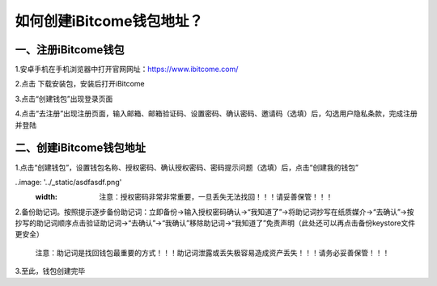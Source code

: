 如何创建iBitcome钱包地址？
==========================

一、注册iBitcome钱包
~~~~~~~~~~~~~~~~~~~~

1.安卓手机在手机浏览器中打开官网网址：https://www.ibitcome.com/

2.点击 下载安装包，安装后打开iBitcome

3.点击“创建钱包”出现登录页面

4.点击“去注册”出现注册页面，输入邮箱、邮箱验证码、设置密码、确认密码、邀请码（选填）后，勾选用户隐私条款，完成注册并登陆

二、创建iBitcome钱包地址
~~~~~~~~~~~~~~~~~~~~~~~~

1.点击“创建钱包”，设置钱包名称、授权密码、确认授权密码、密码提示问题（选填）后，点击“创建我的钱包”

..image: '../_static/asdfasdf.png'
  :width:

   注意：授权密码非常非常重要，一旦丢失无法找回！！！请妥善保管！！！

2.备份助记词。按照提示逐步备份助记词：立即备份→输入授权密码确认→“我知道了”→将助记词抄写在纸质媒介→“去确认”→按抄写的助记词顺序点击验证助记词→“去确认”→“我确认”移除助记词→“我知道了”免责声明（此处还可以再点击备份keystore文件更安全）

   注意：助记词是找回钱包最重要的方式！！！助记词泄露或丢失极容易造成资产丢失！！！请务必妥善保管！！！

3.至此，钱包创建完毕
